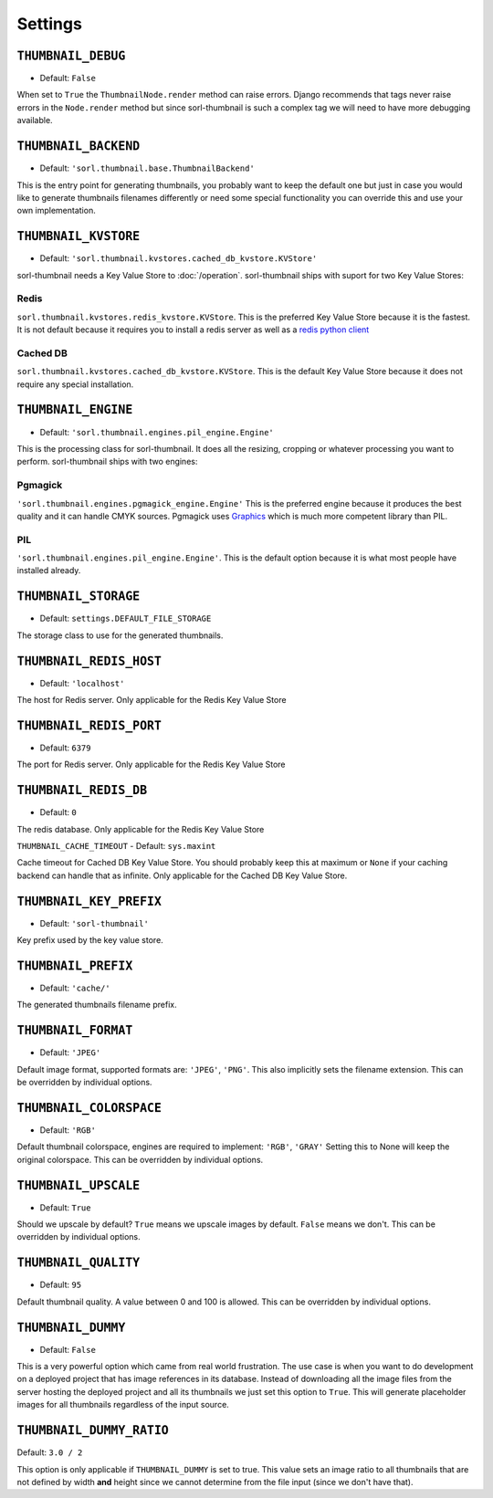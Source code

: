 ********
Settings
********

.. highlight:: python

``THUMBNAIL_DEBUG``
===================

- Default: ``False``

When set to ``True`` the ``ThumbnailNode.render`` method can raise errors.
Django recommends that tags never raise errors in the ``Node.render`` method
but since sorl-thumbnail is such a complex tag we will need to have more
debugging available.


``THUMBNAIL_BACKEND``
=====================

- Default: ``'sorl.thumbnail.base.ThumbnailBackend'``

This is the entry point for generating thumbnails, you probably want to keep the
default one but just in case you would like to generate thumbnails filenames
differently or need some special functionality you can override this and use
your own implementation.


``THUMBNAIL_KVSTORE``
=====================

- Default: ``'sorl.thumbnail.kvstores.cached_db_kvstore.KVStore'``

sorl-thumbnail needs a Key Value Store to :doc:`/operation`.
sorl-thumbnail ships with suport for two Key Value Stores:

Redis
-----
``sorl.thumbnail.kvstores.redis_kvstore.KVStore``. This is the preferred Key
Value Store because it is the fastest. It is not default because it requires
you to install a redis server as well as a `redis python client
<https://github.com/andymccurdy/redis-py/>`_

Cached DB
---------
``sorl.thumbnail.kvstores.cached_db_kvstore.KVStore``. This is the default
Key Value Store because it does not require any special installation.


``THUMBNAIL_ENGINE``
====================

- Default: ``'sorl.thumbnail.engines.pil_engine.Engine'``

This is the processing class for sorl-thumbnail. It does all the
resizing, cropping or whatever processing you want to perform.
sorl-thumbnail ships with two engines:

Pgmagick
--------
``'sorl.thumbnail.engines.pgmagick_engine.Engine'`` This is the preferred
engine because it produces the best quality and it can handle CMYK sources.
Pgmagick uses `Graphics <http://www.graphicsmagick.org/>`_ which is much more
competent library than PIL.

PIL
---
``'sorl.thumbnail.engines.pil_engine.Engine'``. This is the default option
because it is what most people have installed already.


``THUMBNAIL_STORAGE``
=====================

- Default: ``settings.DEFAULT_FILE_STORAGE``

The storage class to use for the generated thumbnails.


``THUMBNAIL_REDIS_HOST``
========================

- Default: ``'localhost'``

The host for Redis server. Only applicable for the Redis Key Value Store


``THUMBNAIL_REDIS_PORT``
========================

- Default: ``6379``

The port for Redis server. Only applicable for the Redis Key Value Store


``THUMBNAIL_REDIS_DB``
======================

- Default: ``0``

The redis database. Only applicable for the Redis Key Value Store


``THUMBNAIL_CACHE_TIMEOUT``
- Default: ``sys.maxint``

Cache timeout for Cached DB Key Value Store. You should probably keep this at
maximum or ``None`` if your caching backend can handle that as infinite.
Only applicable for the Cached DB Key Value Store.


``THUMBNAIL_KEY_PREFIX``
========================

- Default: ``'sorl-thumbnail'``

Key prefix used by the key value store.


``THUMBNAIL_PREFIX``
====================

- Default: ``'cache/'``

The generated thumbnails filename prefix.


``THUMBNAIL_FORMAT``
====================

- Default: ``'JPEG'``

Default image format, supported formats are: ``'JPEG'``, ``'PNG'``. This also implicitly
sets the filename extension. This can be overridden by individual options.


``THUMBNAIL_COLORSPACE``
========================

- Default: ``'RGB'``

Default thumbnail colorspace, engines are required to implement: ``'RGB'``,
``'GRAY'`` Setting this to None will keep the original colorspace. This can be
overridden by individual options.


``THUMBNAIL_UPSCALE``
=====================

- Default: ``True``

Should we upscale by default? ``True`` means we upscale images by default.
``False`` means we don't. This can be overridden by individual options.


``THUMBNAIL_QUALITY``
=====================

- Default: ``95``

Default thumbnail quality. A value between 0 and 100 is allowed. This can be
overridden by individual options.


``THUMBNAIL_DUMMY``
===================

- Default: ``False``

This is a very powerful option which came from real world frustration. The use
case is when you want to do development on a deployed project that has image
references in its database. Instead of downloading all the image files from the
server hosting the deployed project and all its thumbnails we just set this
option to ``True``. This will generate placeholder images for all thumbnails
regardless of the input source.


``THUMBNAIL_DUMMY_RATIO``
=========================

Default: ``3.0 / 2``

This option is only applicable if ``THUMBNAIL_DUMMY`` is set to true. This
value sets an image ratio to all thumbnails that are not defined by width
**and** height since we cannot determine from the file input (since we don't
have that).

